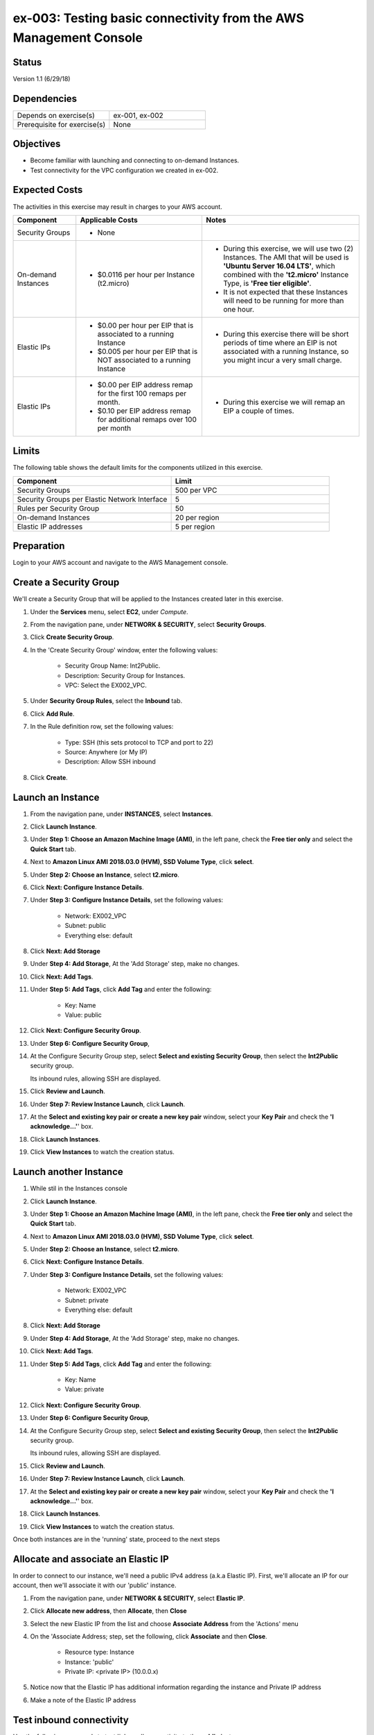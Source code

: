 ex-003: Testing basic connectivity from the AWS Management Console
==================================================================

Status
------
Version 1.1 (6/29/18)

Dependencies
------------
.. list-table::
   :widths: 25, 25
   :header-rows: 0

   * - Depends on exercise(s)
     - ex-001, ex-002
   * - Prerequisite for exercise(s)
     - None

Objectives
----------
- Become familiar with launching and connecting to on-demand Instances.
- Test connectivity for the VPC configuration we created in ex-002.

Expected Costs
--------------
The activities in this exercise may result in charges to your AWS account.

.. list-table::
   :widths: 20, 40, 50
   :header-rows: 0

   * - **Component**
     - **Applicable Costs**
     - **Notes**
   * - Security Groups
     - 
        + None
     -
   * - On-demand Instances
     - 
        + $0.0116 per hour per Instance (t2.micro)
     - 
        + During this exercise, we will use two (2) Instances. The AMI that will be used is **'Ubuntu Server 16.04 LTS'**, which combined with the **'t2.micro'** Instance Type, is **'Free tier eligible'**.
        + It is not expected that these Instances will need to be running for more than one hour.
   * - Elastic IPs
     - 
        + $0.00 per hour per EIP that is associated to a running Instance
        + $0.005 per hour per EIP that is NOT associated to a running Instance
     - 
        + During this exercise there will be short periods of time where an EIP is not associated with a running Instance, so you might incur a very small charge.
   * - Elastic IPs
     - 
        + $0.00 per EIP address remap for the first 100 remaps per month.
        + $0.10 per EIP address remap for additional remaps over 100 per month
     - 
        + During this exercise we will remap an EIP a couple of times.  

Limits
------
The following table shows the default limits for the components utilized in this exercise.

.. list-table::
   :widths: 25, 25
   :header-rows: 0

   * - **Component**
     - **Limit**
   * - Security Groups
     - 500 per VPC
   * - Security Groups per Elastic Network Interface
     - 5
   * - Rules per Security Group
     - 50
   * - On-demand Instances
     - 20 per region
   * - Elastic IP addresses
     - 5 per region

Preparation
-----------
Login to your AWS account and navigate to the AWS Management console.

Create a Security Group
-----------------------
We'll create a Security Group that will be applied to the Instances created later in this exercise.

1. Under the **Services** menu, select **EC2**, under *Compute*.
2. From the navigation pane, under **NETWORK & SECURITY**, select **Security Groups**.
3. Click **Create Security Group**.
4. In the 'Create Security Group' window, enter the following values:

      - Security Group Name: Int2Public.
      - Description: Security Group for Instances.
      - VPC: Select the EX002_VPC.
5. Under **Security Group Rules**, select the **Inbound** tab.
6. Click **Add Rule**.
7. In the Rule definition row, set the following values:

      - Type: SSH (this sets protocol to TCP and port to 22)
      - Source: Anywhere (or My IP)
      - Description: Allow SSH inbound
8. Click **Create**.
   
Launch an Instance
-------------------
1. From the navigation pane, under **INSTANCES**, select **Instances**.
2. Click **Launch Instance**.
3. Under **Step 1: Choose an Amazon Machine Image (AMI)**, in the left pane, check the **Free tier only** and select the **Quick Start** tab.
4. Next to **Amazon Linux AMI 2018.03.0 (HVM), SSD Volume Type**, click **select**.
5. Under **Step 2: Choose an Instance**, select **t2.micro**.
6. Click **Next: Configure Instance Details**.
7. Under **Step 3: Configure Instance Details**, set the following values:

      - Network: EX002_VPC
      - Subnet: public
      - Everything else: default
8. Click **Next: Add Storage**
9. Under **Step 4: Add Storage**, At the 'Add Storage' step, make no changes.
10. Click **Next: Add Tags**.
11. Under **Step 5: Add Tags**, click **Add Tag** and enter the following:

      - Key: Name
      - Value: public
12. Click **Next: Configure Security Group**.
13. Under **Step 6: Configure Security Group**, 
14. At the Configure Security Group step, select **Select and existing Security Group**, then select the **Int2Public** security group.

    Its inbound rules, allowing SSH are displayed.
15. Click **Review and Launch**.
16. Under **Step 7: Review Instance Launch**, click **Launch**.
17. At the **Select and existing key pair or create a new key pair** window, select your **Key Pair** and check the **'I acknowledge...'**' box.
18. Click **Launch Instances**.
19. Click **View Instances** to watch the creation status.
      
Launch another Instance
-------------------
1. While stil in the Instances console
2. Click **Launch Instance**.
3. Under **Step 1: Choose an Amazon Machine Image (AMI)**, in the left pane, check the **Free tier only** and select the **Quick Start** tab.
4. Next to **Amazon Linux AMI 2018.03.0 (HVM), SSD Volume Type**, click **select**.
5. Under **Step 2: Choose an Instance**, select **t2.micro**.
6. Click **Next: Configure Instance Details**.
7. Under **Step 3: Configure Instance Details**, set the following values:

      - Network: EX002_VPC
      - Subnet: private
      - Everything else: default
8. Click **Next: Add Storage**
9. Under **Step 4: Add Storage**, At the 'Add Storage' step, make no changes.
10. Click **Next: Add Tags**.
11. Under **Step 5: Add Tags**, click **Add Tag** and enter the following:

      - Key: Name
      - Value: private
12. Click **Next: Configure Security Group**.
13. Under **Step 6: Configure Security Group**, 
14. At the Configure Security Group step, select **Select and existing Security Group**, then select the **Int2Public** security group.

    Its inbound rules, allowing SSH are displayed.
15. Click **Review and Launch**.
16. Under **Step 7: Review Instance Launch**, click **Launch**.
17. At the **Select and existing key pair or create a new key pair** window, select your **Key Pair** and check the **'I acknowledge...'**' box.
18. Click **Launch Instances**.
19. Click **View Instances** to watch the creation status.

Once both instances are in the 'running' state, proceed to the next steps


Allocate and associate an Elastic IP
----------------------
In order to connect to our instance, we'll need a public IPv4 address (a.k.a Elastic IP).  First, we'll allocate an IP for our account, then we'll associate it with our 'public' instance.

1. From the navigation pane, under **NETWORK & SECURITY**, select **Elastic IP**.
2. Click **Allocate new address**, then **Allocate**, then **Close**
3. Select the new Elastic IP from the list and choose **Associate Address** from the 'Actions' menu
4. On the 'Associate Address; step, set the following, click **Associate** and then **Close**.

      - Resource type: Instance
      - Instance: 'public'
      - Private IP: <private IP> (10.0.0.x)
5. Notice now that the Elastic IP has additional information regarding the instance and Private IP address
6. Make a note of the Elastic IP address


Test inbound connectivity
-------------------------
Use the following commands to test 'inbound' connectivity to the **public** Instance.

**Expected results:** 'ping' should fail and 'ssh' should succeed.

On your local workstation, open a terminal session or command prompt to run these connectivity tests:

- If you are using a different Key Pair, then replace 'acpkey1.pem' with your '<your-pem-file>'
- Replace '<Elastic IP address>' with the actual public IP for the Elastic IP address

.. code-block::

    ping <Elastic IP address>
    ssh -i acpkey1.pem -o ConnectTimeout=5 ubuntu@<Elastic IP address>

Note: If you are prompted with **"Are you sure you want to continue connecting (yes/no)?"**, that's a good thing! Enter 'y' and you'll be connected.

*So, why did ssh work but ping did not?*

Earlier, we created the Int2Public security group and assigned it to both instances.  This security group included one inbound rule that allowed SSH connections.  Everything else is blocked.  In addition, the public instance is attached to the 'public' subnet, which is associated with the 'public' route table.  The 'public' route table includes a default route that sends all non-local traffic to the Internet Gateway


Test outbound connectivity
--------------------------
While still connect via ssh to the Elastic IP (assigned to the public instance), use the following command to test 'outbound' connectivity from the **public** Instance.

**Expected results:** 'apt update' should succeed.

.. code-block::

    sudo apt update

Type 'exit' to close the ssh session to this instance

*So, why did the apt update work?*  The Int2Public security group has a default Outbound rule that allows all traffic.

Re-associate the Elastic IP
---------------------------
Let's move the Elastic IP to the 'private' instance and see the diferences

1. Under the **Services** menu, select **EC2** under *Compute*
2. On the left-side menu, select **Elastic IPs** under NETWORK & SECURITY
3. Select the Elastic IP from the list and choose **Disassociate Address** from the 'Actions' menu, then click the **Disassociate address** button on the window that appears.
4. Select the Elastic IP from the list and choose **Associate Address** from the 'Actions' menu
5. On the 'Associate Address; step, set the following, click **Associate** and then **Close**

      - Resource type: Instance
      - Instance: 'private'
      - Private IP: <private IP> (10.0.2.x)
6. Notice now that the Elastic IP shows the 10.0.2.x Private IP address
7. Make a note of the Elastic IP address - it should be the same as before since we did not release it


Test inbound connectivity
-------------------------
Use the following commands to test connectivity to the **private** Instance.
**Expected results:** Both 'ping' and 'ssh' should be fail.

On your local workstation, open a terminal session or command prompt to run these connectivity tests:
*  Replace '<Elastic IP address>' with the actual public IP for the Elastic IP address

.. code-block::

    ping <Elastic IP address>
    ssh -i acpkey1.pem -o ConnectTimeout=5 ubuntu@<Elastic IP address>

*Ok, so why does this instance not connect at all?*
Although this instance is in the same security group with the same rules as the public instance, it is in the 'private' subnet, which is not associated with the 'public' route table.  As a result, there is no route for non-local traffic to reach this instance.


Re-re-associate the Elastic IP
---------------------------
Let's re-associate the Elastic IP back to the 'public' instance so we can connect again.
Use the following awscli command to re-associate the Elastic IP with the **public** Instance.

1. Under the **Services** menu, select **EC2** under *Compute*
2. On the left-side menu, select **Elastic IPs** under NETWORK & SECURITY
3. Select the Elastic IP from the list and choose **Disassociate Address** from the 'Actions' menu, then click the **Disassociate address** button on the window that appears.
4. Select the Elastic IP from the list and choose **Associate Address** from the 'Actions' menu
5. On the 'Associate Address; step, set the following, click **Associate** and then **Close**

      - Resource type: Instance
      - Instance: 'public'
      - Private IP: <private IP> (10.0.0.x)
6. Notice now that the Elastic IP shows the 10.0.0.x Private IP address
7. Make a note of the Elastic IP address - it should be the same as before since we did not release it



Reconnect via SSH
-----------------
Next, we need to reconnect to the public instance, but we also want to reach the private instance.  To reach the private instance, we'll 'hop' from the public instance - that is, we'll ssh from our local workstation to the public instance, then from the public instance to the private instance.  Just like you have to have the key pair on your local workstation in order to connect ssh to the public instance, the same key pair must be present on the public instance in order for it to connect to the private instance.

On your local workstation, open a terminal session or command prompt to run these connectivity tests:

    - If you are using a different Key Pair, then replace 'acpkey1.pem' with your '<your-pem-file>'
    - Replace '<Elastic IP address>' with the actual public IP for the Elastic IP address

.. code-block::

    scp -i acpkey1.pem acpkey1.pem ubuntu@<Elastic IP address>:/home/ubuntu
    ssh -i acpkey1.pem -o ConnectTimeout=5 ubuntu@<Elastic IP address>

    Do NOT 'exit'
    
On Windows, you may want to use WinSCP to transfer the pem and putty to connect.    

Test inbound connectivity
-----------------------
You should still be connected to the **public** instance via SSH to the Elastic IP.


**Expected results:** 'ping' should fail and 'ssh' should succeed.

.. code-block::

    ping <ip-addr-private-instance>
    ssh -i acpkey1.pem -o ConnectTimeout=5 ubuntu@<ip-addr-private-instance>

You are now connected to the **private** Instance, through the **public** instance.

Again, the security group is allowing SSH from anywhere and the private instance's route table has a default route for all traffic in our VPC.

Test outbound connectivity
--------------------------
While still in the ssh session on the 'private' instance, use the following command to test oubound connectivity from the Instance in the private Subnet.

**Expected results** 'apt update' should fail.

.. code-block::

    sudo apt update

    Type 'cntrl-c' to kill 'apt'

Type 'exit' twice to close the ssh session for both Instances.

So why did apt update fail?  Once again, the security group would allow the outbound traffic, but the private subnet has no inbound or outbound path to the Internet. In a later exercise, we will create a **NAT Gateway** to allow for outbound connectivity for private Subnet to the Internet.


Add a rule to the Security Group
--------------------------------
Use the following awscli command to create a new rule to the Int2Public security group. This rule enables the icmp protocol from anywhere.

1. Under the **Services** menu, select **EC2** under *Compute*
2. On the left-side menu, select **Security Groups** under NETWORK & SECURITY
3. From the list of security groups, select 'Int2Public'
4. In the bottom part of the page, select the 'Inbound' tab
5. On the 'inbound' tab, click the **Edit** button
6. On the 'Edit inbound rules', click **Add Rule**
7. In the new row, set the following:

      - Type: 'All ICMP - IPv4'  - this sets the protocol to ICP and the port range to 0-65535
      - Source: 'Anywhere'
      - Description: Allow ICMP
8. Click **Save**


Test inbound connectivity
-------------------------
Use the following commands to test connectivity to the **public** Instance.
**Expected results:** Both 'ping' and 'ssh' should be fail.
On your local workstation, open a terminal session or command prompt to run these connectivity tests:

.. code-block::

    ping <Elastic IP address>
    ssh -i acpkey1.pem -o ConnectTimeout=5 ubuntu@<Elastic IP address>

*Ok, so what's different?*
We've updated the security group to allow ICMP (ping)

Test public-to-private connectivity
-----------------------
You should still be connected via ssh to the **public** Instance.

Use the following command to test connectivity to the **private** Instance. 

**Expected results:** 'ping' should now succeed.

.. code-block::

    ping <ip-addr-private-instance>

Type 'exit' to disconnect to close the ssh session.

Clean up - Terminate Instances
------------------------------
1. Under the **Services** menu, select **EC2** under *Compute*
2. On the left-side menu, select **Instances**
3. Select the 'public' and 'private' instances, choose **Instance State | Terminate** from the 'Actions' menu, then **Yes Terminate**

Clean Up - Release Elastic IP
-----------------------------
1. On the left-side menu, select **Elastic IPs** under 'NETWORK & SECURITY'
2. Select the Elastic IP, choose **Release Address** from the 'Action' menu, then **Release**

Clean Up - Delete the Security Group
------------------------------------
1. On the left-side menu, select **Security Groups** under 'NETWORK & SECURITY'
2. Select the **Int2Public** security group, choose **Delete Security Group** from the 'Actions' menu
3. Select the 'EX002_VPC' VPC and choose **Delete VPC** from the 'Actions' menu, then **Yes, Delete**

Clean Up - Delete the VPC
-------------------------
1. Under the **Services** menu, select **VPC** under *Network & Content Delivery*
2. On the left-side menu, select **Your VPCs**
3. Select the **EX002_VPC** VPC, choose **Delete VPC** from the 'Actions' menu, then **Yes, Delete**


Summary
-------
- We created a Security Group.
- We added rules to the Security Group.
- We create two Instances.
- We allocated a Elastic IP.
- We map/re-mapped that Elastic IP to Instances.
- We tested connectivity to/from both the 'public' and 'private' Instances.
- We terminated both Instances, released the Elastic IP, deleted the Security Group and the VPC (and associated components).

**Note: we did NOT delete the Key Pair, keep the '.pem' file safe** 

Next steps
----------
We will recreate the configuration built in ex-002 and ex-003, using CloudFormation, in 
`ex-004 <https://github.com/addr2data/aws-certification-prep/blob/master/exercises/ex-004_GettingStartedCloudFormation.rst>`_
